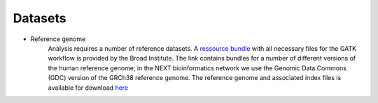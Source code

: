Datasets
========
- Reference genome
	Analysis requires a number of reference datasets. A `ressource bundle
	<ftp://gsapubftp-anonymous@ftp.broadinstitute.org/bundle/>`_ 
	with all necessary files for the GATK workflow is provided by the Broad Institute.
	The link contains bundles for a number of different versions of the human reference genome; 
	in the NEXT bioinformatics network we use the Genomic Data Commons (GDC) version of the GRCh38 reference genome. 
	The reference genome and associated index files is available for download `here
	<https://gdc.cancer.gov/about-data/data-harmonization-and-generation/gdc-reference-files>`_
	


